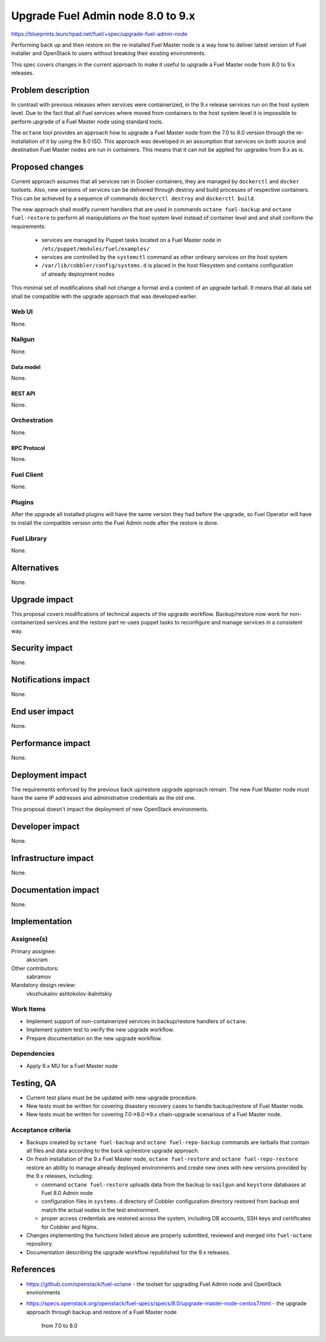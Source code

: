 ..
 This work is licensed under a Creative Commons Attribution 3.0 Unported
 License.

 http://creativecommons.org/licenses/by/3.0/legalcode

==================================
Upgrade Fuel Admin node 8.0 to 9.x
==================================

https://blueprints.launchpad.net/fuel/+spec/upgrade-fuel-admin-node

Performing back up and then restore on the re-installed Fuel Master node is
a way how to deliver latest version of Fuel installer and OpenStack to users
without breaking their existing environments.

This spec covers changes in the current approach to make it useful to upgrade
a Fuel Master node from 8.0 to 9.x releases.

--------------------
Problem description
--------------------

In contrast with previous releases when services were containerized, in the 9.x
release services run on the host system level. Due to the fact that all Fuel
services where moved from containers to the host system level it is impossible
to perform upgrade of a Fuel Master node using standard tools.

The ``octane`` tool provides an approach how to upgrade a Fuel Master node from
the 7.0 to 8.0 version through the re-installation of it by using the 8.0 ISO.
This approach was developed in an assumption that services on both source and
destination Fuel Master nodes are run in containers. This means that it can not
be applied for upgrades from 9.x as is.

----------------
Proposed changes
----------------

Current approach assumes that all services ran in Docker containers, they
are managed by ``dockerctl`` and ``docker`` toolsets. Also, new versions of
services can be delivered through destroy and build processes of respective
containers. This can be achieved by a sequence of commands
``dockerctl destroy`` and ``dockerctl build``.

The new approach shall modify current handlers that are used in commands
``octane fuel-backup`` and ``octane fuel-restore`` to perform all
manipulations on the host system level instead of container level and
and shall conform the requirements:

  * services are managed by Puppet tasks located on a Fuel Master node in
    ``/etc/puppet/modules/fuel/examples/``

  * services are controlled by the ``systemctl`` command as other
    ordinary services on the host system

  * ``/var/lib/cobbler/config/systems.d`` is placed in the host filesystem and
    contains configuration of already deployment nodes

This minimal set of modifications shall not change a format and a content of
an upgrade tarball. It means that all data set shall be compatible with
the upgrade approach that was developed earlier.

Web UI
======

None.

Nailgun
=======

None.

Data model
----------

None.

REST API
--------

None.

Orchestration
=============

None.

RPC Protocol
------------

None.

Fuel Client
===========

None.

Plugins
=======

After the upgrade all installed plugins will have the same version they had
before the upgrade, so Fuel Operator will have to install the compatible
version onto the Fuel Admin node after the restore is done.

Fuel Library
============

None.

------------
Alternatives
------------

None.

--------------
Upgrade impact
--------------

This proposal covers modifications of technical aspects of the upgrade
workflow. Backup/restore now work for non-containerized services and
the restore part re-uses puppet tasks to reconfigure and manage services in
a consistent way.

---------------
Security impact
---------------

None.

--------------------
Notifications impact
--------------------

None.

---------------
End user impact
---------------

None.

------------------
Performance impact
------------------

None.

-----------------
Deployment impact
-----------------

The requirements enforced by the previous back up/restore upgrade approach
remain. The new Fuel Master node must have the same IP addresses and
administrative credentials as the old one.

This proposal doesn't impact the deployment of new OpenStack environments.

----------------
Developer impact
----------------

None.

---------------------
Infrastructure impact
---------------------

None.

--------------------
Documentation impact
--------------------

None.

--------------
Implementation
--------------

Assignee(s)
===========

Primary assignee:
  akscram

Other contributors:
  sabramov

Mandatory design review:
  vkozhukalov
  ashtokolov
  ikalnitskiy


Work Items
==========

* Implement support of non-containerized services in backup/restore handlers
  of ``octane``.

* Implement system test to verify the new upgrade workflow.

* Prepare documentation on the new upgrade workflow.


Dependencies
============

* Apply 9.x MU for a Fuel Master node

------------
Testing, QA
------------

* Current test plans must be be updated with new upgrade procedure.

* New tests must be written for covering disastery recovery cases to handle
  backup/restore of Fuel Master node.

* New tests must be written for covering 7.0->8.0->9.x chain-upgrade scenarious
  of a Fuel Master node.


Acceptance criteria
===================

* Backups created by ``octane fuel-backup`` and ``octane fuel-repo-backup``
  commands are tarballs that contain all files and data according to
  the back up/restore upgrade approach.

* On fresh installation of the 9.x Fuel Master node, ``octane fuel-restore``
  and ``octane fuel-repo-restore`` restore an ability to manage already
  deployed environments and create new ones with new versions provided by
  the 9.x releases, including:

  * command ``octane fuel-restore`` uploads data from the backup to ``nailgun``
    and ``keystone`` databases at Fuel 8.0 Admin node

  * configuration files in ``systems.d`` directory of Cobbler configuration
    directory restored from backup and match the actual nodes in the test
    environment.

  * proper access credentials are restored across the system, including DB
    accounts, SSH keys and certificates for Cobbler and Nginx.

* Changes implementing the functions listed above are properly submitted,
  reviewed and merged into ``fuel-octane`` repository.

* Documentation describing the upgrade workflow republished for the 9.x
  releases.

----------
References
----------

* https://github.com/openstack/fuel-octane - the toolset for upgrading
  Fuel Admin node and OpenStack environments

* https://specs.openstack.org/openstack/fuel-specs/specs/8.0/upgrade-master-node-centos7.html
  - the upgrade approach through backup and restore of a Fuel Master node
    from 7.0 to 8.0
